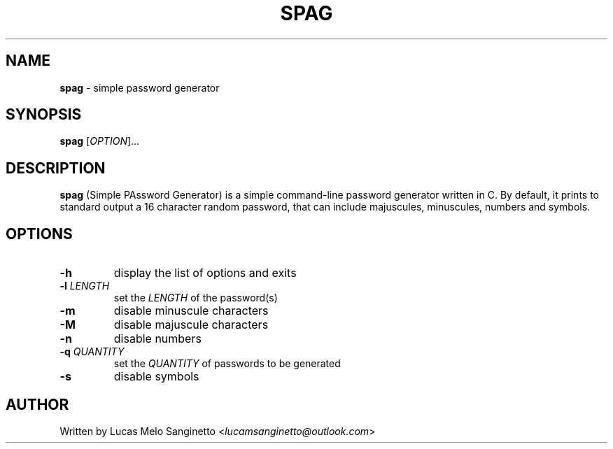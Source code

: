 .TH SPAG 1 2024-03-31
.SH NAME
\fBspag\fR \- simple password generator
.SH SYNOPSIS
.B spag
[\fIOPTION\fR]...
.SH DESCRIPTION
.B spag
(Simple PAssword Generator) is a simple command-line password generator written in C. By default, it prints to standard output a 16 character random password, that can include majuscules, minuscules, numbers and symbols.
.SH OPTIONS
.TP
.B \-h
display the list of options and exits
.TP
.B \-l \fILENGTH
set the \fILENGTH\fR of the password(s)
.TP
.B \-m
disable minuscule characters
.TP
.B \-M
disable majuscule characters
.TP
.B \-n
disable numbers
.TP
.B \-q \fIQUANTITY
set the \fIQUANTITY\fR of passwords to be generated
.TP
.B \-s
disable symbols
.SH AUTHOR
Written by Lucas Melo Sanginetto <\fIlucamsanginetto@outlook.com\fR>